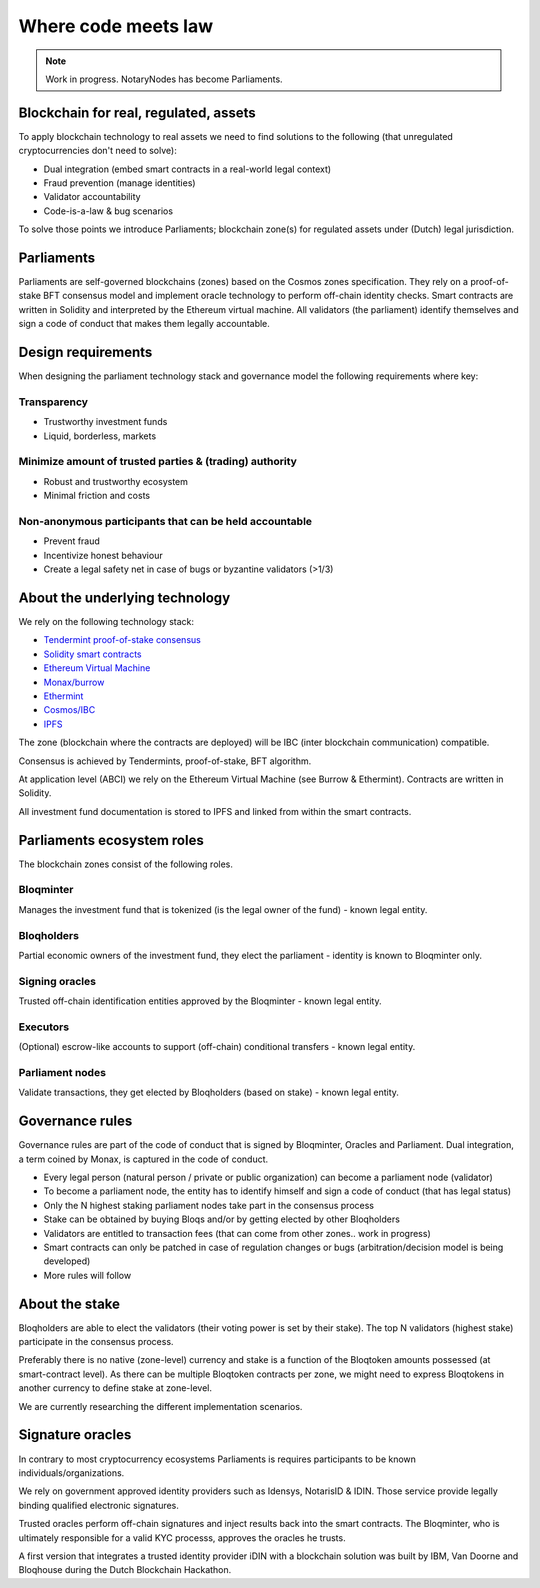 Where code meets law
====================

.. note:: Work in progress. NotaryNodes has become Parliaments.

Blockchain for real, regulated, assets
--------------------------------------
To apply blockchain technology to real assets we need to find solutions to the following (that unregulated cryptocurrencies don't need to solve):

* Dual integration (embed smart contracts in a real-world legal context)
* Fraud prevention (manage identities)
* Validator accountability
* Code-is-a-law & bug scenarios

To solve those points we introduce Parliaments; blockchain zone(s) for regulated assets under (Dutch) legal jurisdiction.

Parliaments
-----------
Parliaments are self-governed blockchains (zones) based on the Cosmos zones specification.
They rely on a proof-of-stake BFT consensus model and implement oracle technology to perform off-chain identity checks.
Smart contracts are written in Solidity and interpreted by the Ethereum virtual machine.
All validators (the parliament) identify themselves and sign a code of conduct that makes them legally accountable.

Design requirements
-------------------
When designing the parliament technology stack and governance model the following requirements where key:

Transparency
~~~~~~~~~~~~
* Trustworthy investment funds
* Liquid, borderless, markets

Minimize amount of trusted parties & (trading) authority
~~~~~~~~~~~~~~~~~~~~~~~~~~~~~~~~~~~~~~~~~~~~~~~~~~~~~~~~
* Robust and trustworthy ecosystem
* Minimal friction and costs

Non-anonymous participants that can be held accountable
~~~~~~~~~~~~~~~~~~~~~~~~~~~~~~~~~~~~~~~~~~~~~~~~~~~~~~~
* Prevent fraud
* Incentivize honest behaviour
* Create a legal safety net in case of bugs or byzantine validators (>1/3)

About the underlying technology
-------------------------------
We rely on the following technology stack:

* `Tendermint proof-of-stake consensus <https://tendermint.com/docs>`__
* `Solidity smart contracts <https://solidity.readthedocs.io/en/develop/>`__
* `Ethereum Virtual Machine <https://www.hyperledger.org/blog/2017/04/10/hey-you-got-your-ethereum-in-my-hyperledger>`__
* `Monax/burrow <https://github.com/hyperledger/burrow>`__
* `Ethermint <https://github.com/tendermint/ethermint>`__
* `Cosmos/IBC <https://cosmos.network/whitepaper>`__
* `IPFS <https://ipfs.io/#how>`__

The zone (blockchain where the contracts are deployed) will be IBC (inter blockchain communication) compatible.

Consensus is achieved by Tendermints, proof-of-stake, BFT algorithm.

At application level (ABCI) we rely on the Ethereum Virtual Machine (see Burrow & Ethermint).
Contracts are written in Solidity.

All investment fund documentation is stored to IPFS and linked from within the smart contracts.

Parliaments ecosystem roles
---------------------------
The blockchain zones consist of the following roles.

.. figure:: ../images/roles.png
    :scale: 70 %
    :alt: Roles
    :align: center

Bloqminter
~~~~~~~~~~
Manages the investment fund that is tokenized (is the legal owner of the fund) - known legal entity.

Bloqholders
~~~~~~~~~~~
Partial economic owners of the investment fund, they elect the parliament - identity is known to Bloqminter only.

Signing oracles
~~~~~~~~~~~~~~~
Trusted off-chain identification entities approved by the Bloqminter - known legal entity.

Executors
~~~~~~~~~
(Optional) escrow-like accounts to support (off-chain) conditional transfers - known legal entity.

Parliament nodes
~~~~~~~~~~~~~~~~
Validate transactions, they get elected by Bloqholders (based on stake) - known legal entity.

Governance rules
----------------
Governance rules are part of the code of conduct that is signed by Bloqminter, Oracles and Parliament.
Dual integration, a term coined by Monax, is captured in the code of conduct.

* Every legal person (natural person / private or public organization) can become a parliament node (validator)
* To become a parliament node, the entity has to identify himself and sign a code of conduct (that has legal status)
* Only the N highest staking parliament nodes take part in the consensus process
* Stake can be obtained by buying Bloqs and/or by getting elected by other Bloqholders
* Validators are entitled to transaction fees (that can come from other zones.. work in progress)
* Smart contracts can only be patched in case of regulation changes or bugs (arbitration/decision model is being developed)
* More rules will follow

About the stake
---------------
Bloqholders are able to elect the validators (their voting power is set by their stake). The top N validators (highest stake) participate in the consensus process.

Preferably there is no native (zone-level) currency and stake is a function of the Bloqtoken amounts possessed (at smart-contract level).
As there can be multiple Bloqtoken contracts per zone, we might need to express Bloqtokens in another currency to define stake at zone-level.

We are currently researching the different implementation scenarios.

.. figure:: ../images/parliament.png
    :scale: 45 %
    :alt: Parliament
    :align: center

Signature oracles
-----------------
In contrary to most cryptocurrency ecosystems Parliaments is requires participants to be known individuals/organizations.

We rely on government approved identity providers such as Idensys, NotarisID & IDIN. Those service provide legally binding qualified electronic signatures.

Trusted oracles perform off-chain signatures and inject results back into the smart contracts. The Bloqminter, who is ultimately responsible for a valid KYC processs, approves the oracles he trusts.

A first version that integrates a trusted identity provider iDIN with a blockchain solution was built by IBM, Van Doorne and Bloqhouse during the Dutch Blockchain Hackathon.
